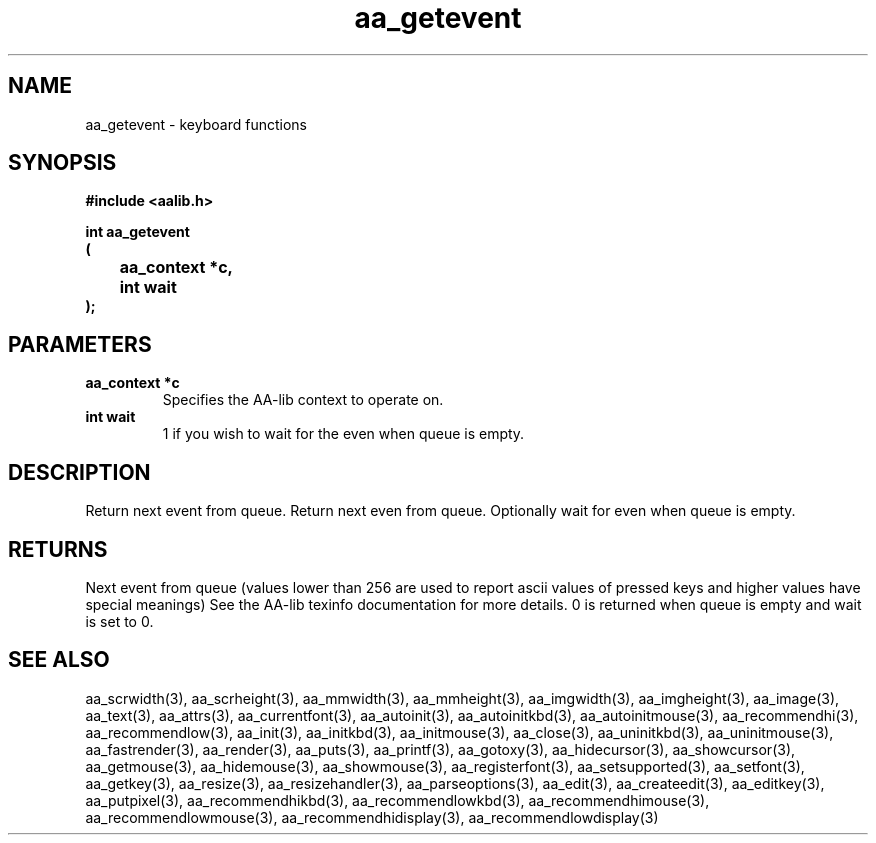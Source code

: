 .\" WARNING! THIS FILE WAS GENERATED AUTOMATICALLY BY c2man!
.\" DO NOT EDIT! CHANGES MADE TO THIS FILE WILL BE LOST!
.TH "aa_getevent" 3 "17 April 2001" "c2man aalib.h"
.SH "NAME"
aa_getevent \- keyboard functions
.SH "SYNOPSIS"
.ft B
#include <aalib.h>
.sp
int aa_getevent
.br
(
.br
	aa_context *c,
.br
	int wait
.br
);
.ft R
.SH "PARAMETERS"
.TP
.B "aa_context *c"
Specifies the AA-lib context to operate on.
.TP
.B "int wait"
1 if you wish to wait for the even when queue is empty.
.SH "DESCRIPTION"
Return next event from queue.
Return next even from queue. Optionally wait for even when queue is
empty.
.SH "RETURNS"
Next event from queue (values lower than 256 are used to report
ascii values of pressed keys and higher values have special meanings)
See the AA-lib texinfo documentation for more details.
0 is returned when queue is empty and wait is set to 0.
.SH "SEE ALSO"
aa_scrwidth(3),
aa_scrheight(3),
aa_mmwidth(3),
aa_mmheight(3),
aa_imgwidth(3),
aa_imgheight(3),
aa_image(3),
aa_text(3),
aa_attrs(3),
aa_currentfont(3),
aa_autoinit(3),
aa_autoinitkbd(3),
aa_autoinitmouse(3),
aa_recommendhi(3),
aa_recommendlow(3),
aa_init(3),
aa_initkbd(3),
aa_initmouse(3),
aa_close(3),
aa_uninitkbd(3),
aa_uninitmouse(3),
aa_fastrender(3),
aa_render(3),
aa_puts(3),
aa_printf(3),
aa_gotoxy(3),
aa_hidecursor(3),
aa_showcursor(3),
aa_getmouse(3),
aa_hidemouse(3),
aa_showmouse(3),
aa_registerfont(3),
aa_setsupported(3),
aa_setfont(3),
aa_getkey(3),
aa_resize(3),
aa_resizehandler(3),
aa_parseoptions(3),
aa_edit(3),
aa_createedit(3),
aa_editkey(3),
aa_putpixel(3),
aa_recommendhikbd(3),
aa_recommendlowkbd(3),
aa_recommendhimouse(3),
aa_recommendlowmouse(3),
aa_recommendhidisplay(3),
aa_recommendlowdisplay(3)
